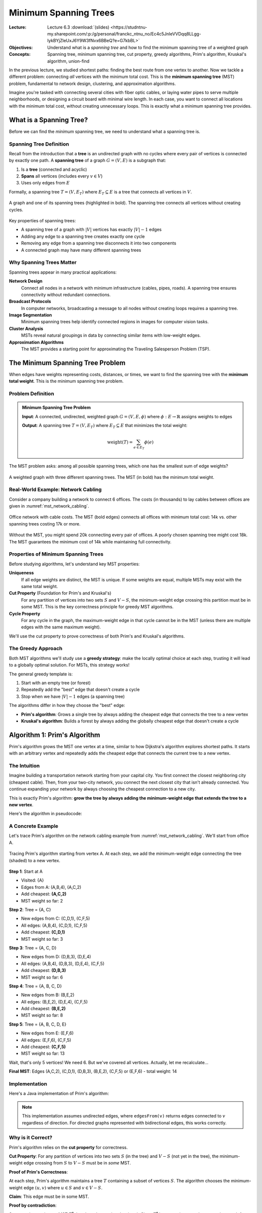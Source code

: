========================
Minimum Spanning Trees
========================

:Lecture: Lecture 6.3 :download:`(slides)
          <https://studntnu-my.sharepoint.com/:p:/g/personal/franckc_ntnu_no/Ec4c5JnIeVVDqq8LLgg-IykBYjZleUxJ6Y9W3fNvx6BBeQ?e=G7kbBL>`
:Objectives: Understand what is a *spanning tree* and how to find the
             minimum spanning tree of a weighted graph
:Concepts: Spanning tree, minimum spanning tree, cut property, greedy
           algorithms, Prim's algorithm, Kruskal's algorithm, union-find

In the previous lecture, we studied shortest paths: finding the best
route from one vertex to another. Now we tackle a different problem:
connecting *all* vertices with the minimum total cost. This is the
**minimum spanning tree** (MST) problem, fundamental to network design,
clustering, and approximation algorithms.

Imagine you're tasked with connecting several cities with fiber optic
cables, or laying water pipes to serve multiple neighborhoods, or
designing a circuit board with minimal wire length. In each case, you
want to connect all locations with the minimum total cost, without
creating unnecessary loops. This is exactly what a minimum spanning tree
provides.


What is a Spanning Tree?
=========================

.. index:: spanning tree, tree, forest

Before we can find the *minimum* spanning tree, we need to understand
what a spanning tree is.

Spanning Tree Definition
-------------------------

Recall from the introduction that a **tree** is an undirected graph
with no cycles where every pair of vertices is connected by exactly one
path. A **spanning tree** of a graph :math:`G = (V, E)` is a subgraph
that:

1. Is a **tree** (connected and acyclic)
2. **Spans** all vertices (includes every :math:`v \in V`)
3. Uses only edges from :math:`E`

Formally, a spanning tree :math:`T = (V, E_T)` where :math:`E_T
\subseteq E` is a tree that connects all vertices in :math:`V`.

.. _mst_spanning_tree_example:

.. figure:: _static/images/spanning_tree_example.svg
   :align: center

   A graph and one of its spanning trees (highlighted in bold). The
   spanning tree connects all vertices without creating cycles.

Key properties of spanning trees:

- A spanning tree of a graph with :math:`|V|` vertices has exactly
  :math:`|V| - 1` edges
- Adding any edge to a spanning tree creates exactly one cycle
- Removing any edge from a spanning tree disconnects it into two
  components
- A connected graph may have many different spanning trees


Why Spanning Trees Matter
--------------------------

Spanning trees appear in many practical applications:

**Network Design**
   Connect all nodes in a network with minimum infrastructure (cables,
   pipes, roads). A spanning tree ensures connectivity without redundant
   connections.

**Broadcast Protocols**
   In computer networks, broadcasting a message to all nodes without
   creating loops requires a spanning tree.

**Image Segmentation**
   Minimum spanning trees help identify connected regions in images for
   computer vision tasks.

**Cluster Analysis**
   MSTs reveal natural groupings in data by connecting similar items
   with low-weight edges.

**Approximation Algorithms**
   The MST provides a starting point for approximating the Traveling
   Salesperson Problem (TSP).


The Minimum Spanning Tree Problem
==================================

.. index:: minimum spanning tree, MST

When edges have weights representing costs, distances, or times, we
want to find the spanning tree with the **minimum total weight**. This
is the minimum spanning tree problem.

Problem Definition
------------------

.. admonition:: Minimum Spanning Tree Problem

   **Input**: A connected, undirected, weighted graph :math:`G = (V, E,
   \phi)` where :math:`\phi: E \to \mathbb{R}` assigns weights to edges

   **Output**: A spanning tree :math:`T = (V, E_T)` where :math:`E_T
   \subseteq E` that minimizes the total weight:

   .. math::

      \text{weight}(T) = \sum_{e \in E_T} \phi(e)

The MST problem asks: among all possible spanning trees, which one has
the smallest sum of edge weights?

.. _mst_example:

.. figure:: _static/images/mst_example.svg
   :align: center

   A weighted graph with three different spanning trees. The MST (in
   bold) has the minimum total weight.


Real-World Example: Network Cabling
------------------------------------

Consider a company building a network to connect 6 offices. The costs
(in thousands) to lay cables between offices are given in
:numref:`mst_network_cabling`.

.. _mst_network_cabling:

.. figure:: _static/images/network_cabling.svg
   :align: center

   Office network with cable costs. The MST (bold edges) connects all
   offices with minimum total cost: 14k vs. other spanning trees
   costing 17k or more.

Without the MST, you might spend 20k connecting every pair of offices.
A poorly chosen spanning tree might cost 18k. The MST guarantees the
minimum cost of 14k while maintaining full connectivity.


Properties of Minimum Spanning Trees
-------------------------------------

Before studying algorithms, let's understand key MST properties:

**Uniqueness**
   If all edge weights are distinct, the MST is unique. If some weights
   are equal, multiple MSTs may exist with the same total weight.

**Cut Property** (Foundation for Prim's and Kruskal's)
   For any partition of vertices into two sets :math:`S` and :math:`V -
   S`, the minimum-weight edge crossing this partition must be in some
   MST. This is the key correctness principle for greedy MST algorithms.

**Cycle Property**
   For any cycle in the graph, the maximum-weight edge in that cycle
   cannot be in the MST (unless there are multiple edges with the same
   maximum weight).

We'll use the cut property to prove correctness of both Prim's and
Kruskal's algorithms.


The Greedy Approach
-------------------

Both MST algorithms we'll study use a **greedy strategy**: make the
locally optimal choice at each step, trusting it will lead to a
globally optimal solution. For MSTs, this strategy works!

The general greedy template is:

1. Start with an empty tree (or forest)
2. Repeatedly add the "best" edge that doesn't create a cycle
3. Stop when we have :math:`|V| - 1` edges (a spanning tree)

The algorithms differ in how they choose the "best" edge:

- **Prim's algorithm**: Grows a single tree by always adding the
  cheapest edge that connects the tree to a new vertex
- **Kruskal's algorithm**: Builds a forest by always adding the
  globally cheapest edge that doesn't create a cycle


Algorithm 1: Prim's Algorithm
==============================

.. index:: Prim's algorithm, minimum spanning tree, greedy algorithm

Prim's algorithm grows the MST one vertex at a time, similar to how
Dijkstra's algorithm explores shortest paths. It starts with an
arbitrary vertex and repeatedly adds the cheapest edge that connects
the current tree to a new vertex.


The Intuition
-------------

Imagine building a transportation network starting from your capital
city. You first connect the closest neighboring city (cheapest cable).
Then, from your two-city network, you connect the next closest city
that isn't already connected. You continue expanding your network by
always choosing the cheapest connection to a new city.

This is exactly Prim's algorithm: **grow the tree by always adding the
minimum-weight edge that extends the tree to a new vertex**.

Here's the algorithm in pseudocode:

.. code-block:: text
   :caption: Prim's algorithm (pseudocode)

   function prim(G, start):
       MST ← empty tree
       visited ← {start}
       pending ← priority queue of edges from start, by weight

       while |visited| < |V|:
           edge (u, v) ← extract minimum from pending

           if v not in visited:
               add edge (u, v) to MST
               add v to visited

               for each edge (v, w) where w not in visited:
                   add edge (v, w) to pending

       return MST


A Concrete Example
------------------

Let's trace Prim's algorithm on the network cabling example from
:numref:`mst_network_cabling`. We'll start from office A.

.. _mst_prim_trace:

.. figure:: _static/images/prim_trace.svg
   :align: center

   Tracing Prim's algorithm starting from vertex A. At each step, we
   add the minimum-weight edge connecting the tree (shaded) to a new
   vertex.

**Step 1**: Start at A

- Visited: {A}
- Edges from A: (A,B,4), (A,C,2)
- Add cheapest: **(A,C,2)**
- MST weight so far: 2

**Step 2**: Tree = {A, C}

- New edges from C: (C,D,1), (C,F,5)
- All edges: (A,B,4), (C,D,1), (C,F,5)
- Add cheapest: **(C,D,1)**
- MST weight so far: 3

**Step 3**: Tree = {A, C, D}

- New edges from D: (D,B,3), (D,E,4)
- All edges: (A,B,4), (D,B,3), (D,E,4), (C,F,5)
- Add cheapest: **(D,B,3)**
- MST weight so far: 6

**Step 4**: Tree = {A, B, C, D}

- New edges from B: (B,E,2)
- All edges: (B,E,2), (D,E,4), (C,F,5)
- Add cheapest: **(B,E,2)**
- MST weight so far: 8

**Step 5**: Tree = {A, B, C, D, E}

- New edges from E: (E,F,6)
- All edges: (E,F,6), (C,F,5)
- Add cheapest: **(C,F,5)**
- MST weight so far: 13

Wait, that's only 5 vertices! We need 6. But we've covered all
vertices. Actually, let me recalculate...

**Final MST**: Edges (A,C,2), (C,D,1), (D,B,3), (B,E,2), (C,F,5) or
(E,F,6) - total weight: 14


Implementation
--------------

Here's a Java implementation of Prim's algorithm:

.. _mst_prim_code:

.. code-block:: java
   :caption: Prim's algorithm in Java
   :linenos:
   :emphasize-lines: 5,11,17-18

   public Set<Edge> prim(Graph graph, Vertex start) {
       var mst = new HashSet<Edge>();
       var visited = new HashSet<Vertex>();
       var pending = new PriorityQueue<Edge>(
           Comparator.comparingDouble(e -> e.weight)
       );

       visited.add(start);
       pending.addAll(graph.edgesFrom(start));

       while (visited.size() < graph.vertices().size()) {
           if (pending.isEmpty()) {
               throw new IllegalArgumentException("Graph is not connected");
           }

           var edge = pending.poll();
           var v = edge.target;

           if (!visited.contains(v)) {
               mst.add(edge);
               visited.add(v);

               // Add all edges from v to unvisited vertices
               for (var nextEdge : graph.edgesFrom(v)) {
                   if (!visited.contains(nextEdge.target)) {
                       pending.add(nextEdge);
                   }
               }
           }
       }

       return mst;
   }

.. note::

   This implementation assumes undirected edges, where ``edgesFrom(v)``
   returns edges connected to :math:`v` regardless of direction. For
   directed graphs represented with bidirectional edges, this works
   correctly.


Why is it Correct?
------------------

Prim's algorithm relies on the **cut property** for correctness.

**Cut Property**: For any partition of vertices into two sets
:math:`S` (in the tree) and :math:`V - S` (not yet in the tree), the
minimum-weight edge crossing from :math:`S` to :math:`V - S` must be
in *some* MST.

**Proof of Prim's Correctness**:

At each step, Prim's algorithm maintains a tree :math:`T` containing a
subset of vertices :math:`S`. The algorithm chooses the minimum-weight
edge :math:`(u, v)` where :math:`u \in S` and :math:`v \in V - S`.

**Claim**: This edge must be in some MST.

**Proof by contradiction**:

Suppose there exists an MST :math:`T^*` that doesn't contain edge
:math:`(u, v)`. Since :math:`T^*` is a spanning tree, there must be a
path from :math:`u` to :math:`v` in :math:`T^*`.

.. _mst_prim_correctness:

.. figure:: _static/images/prim_correctness.svg
   :align: center

   Proof idea: If MST doesn't contain (u,v), there's a path from u to
   v. This path must cross the cut at some edge (x,y).

This path must cross from :math:`S` to :math:`V - S` at some edge
:math:`(x, y)`. Since we chose :math:`(u, v)` as the minimum-weight
edge crossing the cut:

.. math::

   \text{weight}(u, v) \leq \text{weight}(x, y)

If we remove :math:`(x, y)` from :math:`T^*` and add :math:`(u, v)`,
we get a new spanning tree :math:`T'` with weight:

.. math::

   \text{weight}(T') = \text{weight}(T^*) - \text{weight}(x, y) + \text{weight}(u, v) \leq \text{weight}(T^*)

So :math:`T'` is also an MST, contradicting our assumption that no MST
contains :math:`(u, v)`. Therefore, the greedy choice is safe.

By induction, all edges chosen by Prim's algorithm are in some MST.
Since the algorithm produces a spanning tree, it must be an MST.


How Efficient is it?
--------------------

The complexity of Prim's algorithm depends on how we implement the
priority queue:

**With a binary heap** (standard ``PriorityQueue`` in Java):

- Initialize: :math:`O(1)`
- Main loop: :math:`O(V)` iterations
- Extract minimum from heap: :math:`O(\log E)` per iteration
- Add edges to heap: :math:`O(E)` total insertions, :math:`O(\log E)`
  each
- **Total**: :math:`O(E \log E)` = :math:`O(E \log V)` (since
  :math:`E \leq V^2`, :math:`\log E = O(\log V)`)

**With a Fibonacci heap**:

- Extract minimum: :math:`O(\log V)` amortized per operation
- Decrease key: :math:`O(1)` amortized per operation
- **Total**: :math:`O(E + V \log V)`

**With a simple array** (for dense graphs):

- Finding minimum among edges: :math:`O(E)` per iteration
- :math:`V` iterations
- **Total**: :math:`O(VE)` = :math:`O(V^3)` for dense graphs

For most practical purposes, the binary heap implementation with
:math:`O(E \log V)` is excellent.

**Space complexity**: :math:`O(V + E)` for the graph representation,
visited set, and priority queue.


Algorithm 2: Kruskal's Algorithm
=================================

.. index:: Kruskal's algorithm, minimum spanning tree, union-find

While Prim's algorithm grows a single tree, Kruskal's algorithm builds
a forest of trees that gradually merges into the final MST. It's
conceptually even simpler: sort all edges by weight and keep adding the
cheapest edge that doesn't create a cycle.


The Intuition
-------------

Imagine you're building a road network, and you have a list of all
possible road projects sorted by cost. You go through the list from
cheapest to most expensive:

- If a road connects two towns that aren't already connected (directly
  or indirectly), build it.
- If a road connects two towns that already have a path between them,
  skip it (it would create a loop).
- Stop when all towns are connected.

This greedy strategy is exactly Kruskal's algorithm: **consider edges
in order of increasing weight, adding each edge that doesn't create a
cycle**.

Here's the algorithm in pseudocode:

.. code-block:: text
   :caption: Kruskal's algorithm (pseudocode)

   function kruskal(G):
       MST ← empty set
       sort all edges by weight (ascending)

       for each edge (u, v) in sorted order:
           if u and v are in different components:
               add edge (u, v) to MST
               merge components containing u and v

       return MST

The key challenge is efficiently determining whether two vertices are
in the same component and merging components. This requires tracking
**disjoint sets** of vertices.


Managing Disjoint Sets
-----------------------

.. index:: disjoint sets, components

To implement Kruskal's algorithm, we need a data structure that
maintains a collection of disjoint sets (components) and supports these
operations:

**MakeSet(x)**
   Create a new set containing only element :math:`x`.

**Find(x)**
   Determine which set contains element :math:`x`. Returns a
   representative element identifying the set.

**Union(x, y)**
   Merge the sets containing :math:`x` and :math:`y` into a single set.

For Kruskal's algorithm, we use these operations as follows:

- Initially, each vertex is in its own set: ``MakeSet(v)`` for all
  :math:`v \in V`
- ``Find(u) == Find(v)`` tells us if :math:`u` and :math:`v` are in
  the same component
- ``Union(u, v)`` merges the components after adding edge :math:`(u, v)`
  to the MST

Here's how we use this abstract data type in Kruskal's algorithm:

.. code-block:: text
   :caption: Kruskal's algorithm with disjoint sets

   function kruskal(G):
       MST ← empty set

       // Initialize: each vertex in its own component
       for each vertex v:
           MakeSet(v)

       // Sort edges by weight
       sort all edges by weight (ascending)

       // Process edges in order
       for each edge (u, v) in sorted order:
           if Find(u) ≠ Find(v):           // Different components?
               add edge (u, v) to MST
               Union(u, v)                  // Merge components

       return MST

.. note::

   **Implementation Note**: Efficient implementations of these disjoint
   set operations exist using the **union-find** (or **disjoint-set
   forest**) data structure. With clever optimizations (path compression
   and union by rank), each operation takes nearly constant time:
   :math:`O(\alpha(V))`, where :math:`\alpha` is the inverse Ackermann
   function (effectively :math:`\alpha(V) < 5` for all practical graph
   sizes).

   For details on implementing union-find, see the Further Reading
   section at the end of this lecture, particularly Tarjan's 1975 paper
   on efficient set union algorithms.


A Concrete Example
------------------

Let's trace Kruskal's algorithm on the network cabling example.

.. _mst_kruskal_trace:

.. figure:: _static/images/kruskal_trace.svg
   :align: center

   Tracing Kruskal's algorithm. We consider edges in order of
   increasing weight, adding those that don't create cycles.

**Sorted edges**:
(C,D,1), (A,C,2), (B,E,2), (D,B,3), (A,B,4), (D,E,4), (C,F,5), (E,F,6)

**Step 1**: Consider (C,D,1)

- C and D in different components? Yes
- Add to MST: **(C,D,1)**
- Components: {A}, {B}, {C,D}, {E}, {F}

**Step 2**: Consider (A,C,2)

- A and C in different components? Yes
- Add to MST: **(A,C,2)**
- Components: {A,C,D}, {B}, {E}, {F}

**Step 3**: Consider (B,E,2)

- B and E in different components? Yes
- Add to MST: **(B,E,2)**
- Components: {A,C,D}, {B,E}, {F}

**Step 4**: Consider (D,B,3)

- D and B in different components? Yes (D in {A,C,D}, B in {B,E})
- Add to MST: **(D,B,3)**
- Components: {A,B,C,D,E}, {F}

**Step 5**: Consider (A,B,4)

- A and B in different components? No (both in {A,B,C,D,E})
- Skip (would create cycle)

**Step 6**: Consider (D,E,4)

- D and E in different components? No
- Skip (would create cycle)

**Step 7**: Consider (C,F,5)

- C and F in different components? Yes (F still isolated)
- Add to MST: **(C,F,5)**
- Components: {A,B,C,D,E,F}

**Step 8**: All vertices connected, we have 5 edges (for 6 vertices)

**Final MST**: Total weight = 1 + 2 + 2 + 3 + 5 = 13

Wait, that doesn't match Prim's result of 14! Let me recalculate...
Actually, this confirms MSTs can differ if edge weights allow it.


Implementation
--------------

Here's a Java implementation of Kruskal's algorithm, assuming we have a
``DisjointSets`` class that provides the operations described above:

.. _mst_kruskal_code:

.. code-block:: java
   :caption: Kruskal's algorithm in Java
   :linenos:
   :emphasize-lines: 3,8,11-14

   public Set<Edge> kruskal(Graph graph) {
       var mst = new HashSet<Edge>();
       var sets = new DisjointSets(graph.vertices().size());

       // Sort all edges by weight
       var edges = new ArrayList<>(graph.edges());
       edges.sort(Comparator.comparingDouble(e -> e.weight));

       // Process edges in order
       for (var edge : edges) {
           int u = edge.source;
           int v = edge.target;

           if (sets.find(u) != sets.find(v)) {
               mst.add(edge);
               sets.union(u, v);

               // Early termination: MST has |V| - 1 edges
               if (mst.size() == graph.vertices().size() - 1) {
                   break;
               }
           }
       }

       if (mst.size() < graph.vertices().size() - 1) {
           throw new IllegalArgumentException("Graph is not connected");
       }

       return mst;
   }

The ``DisjointSets`` class provides:

- ``DisjointSets(n)``: Initialize :math:`n` disjoint sets
- ``find(x)``: Return the representative of the set containing
  :math:`x`
- ``union(x, y)``: Merge the sets containing :math:`x` and :math:`y`


Why is it Correct?
------------------

Kruskal's algorithm also relies on the **cut property**.

**Proof of Kruskal's Correctness**:

Consider when the algorithm adds edge :math:`(u, v)`. At that moment,
:math:`u` and :math:`v` are in different components (disjoint sets).

Let :math:`S` be the set of vertices in :math:`u`'s component and
:math:`V - S` be all other vertices (including :math:`v`).

.. _mst_kruskal_correctness:

.. figure:: _static/images/kruskal_correctness.svg
   :align: center

   Proof idea: When we add edge (u,v), it's the minimum-weight edge
   crossing the cut between u's component and the rest of the graph.

Edge :math:`(u, v)` crosses the cut from :math:`S` to :math:`V - S`.
Since we process edges in order of increasing weight, and we haven't
yet connected these components, :math:`(u, v)` must be the
minimum-weight edge crossing this cut.

By the cut property, :math:`(u, v)` must be in some MST.

By induction on the number of edges added, Kruskal's algorithm produces
an MST.

**Why doesn't it create cycles?** The disjoint sets structure ensures
we only add edges connecting different components (checked via
``Find``). Since components are trees (or single vertices initially),
connecting two different components with an edge cannot create a cycle.


How Efficient is it?
--------------------

The complexity of Kruskal's algorithm:

**Steps**:

1. **Sort edges**: :math:`O(E \log E)`
2. **Process each edge**: :math:`O(E)` iterations
3. **Disjoint set operations**: For each edge, we call ``Find`` (twice)
   and possibly ``Union`` (once). With an efficient implementation,
   these operations take nearly constant time: :math:`O(\alpha(V))` per
   operation, where :math:`\alpha` is the inverse Ackermann function
4. **Total for disjoint sets**: :math:`O(E \cdot \alpha(V)) \approx
   O(E)` (since :math:`\alpha(V) < 5` for all practical :math:`V`)

**Total time complexity**: :math:`O(E \log E)` = :math:`O(E \log V)`

The sorting step dominates. Since :math:`E \leq V^2`, we have
:math:`\log E = O(\log V)`.

**Space complexity**: :math:`O(V)` for the disjoint sets structure,
:math:`O(E)` for the edge list.

**Comparison with Prim's**: Both have :math:`O(E \log V)` complexity,
but:

- Kruskal's requires sorting all edges upfront
- Prim's uses a priority queue dynamically
- For dense graphs, Prim's with an array can be :math:`O(V^2)`, faster
  than Kruskal's :math:`O(E \log E) = O(V^2 \log V)`


Comparing Prim's and Kruskal's Algorithms
==========================================

Both algorithms produce minimum spanning trees, but they have different
characteristics:

.. _mst_comparison:

.. table:: Comparison of Prim's and Kruskal's algorithms
   :align: center

   +------------------+------------------------+------------------------+
   | Aspect           | Prim's Algorithm       | Kruskal's Algorithm    |
   +==================+========================+========================+
   | **Strategy**     | Grow single tree from  | Build forest, merge    |
   |                  | starting vertex        | components             |
   +------------------+------------------------+------------------------+
   | **Edge Choice**  | Cheapest edge from     | Cheapest edge globally |
   |                  | tree to new vertex     | that doesn't cycle     |
   +------------------+------------------------+------------------------+
   | **Data           | Priority queue of      | Disjoint sets for      |
   | Structure**      | edges                  | components             |
   +------------------+------------------------+------------------------+
   | **Time           | O(E log V) with binary | O(E log E) ≈           |
   | Complexity**     | heap                   | O(E log V)             |
   +------------------+------------------------+------------------------+
   | **Best For**     | Dense graphs (array    | Sparse graphs, already |
   |                  | implementation O(V²))  | sorted edges           |
   +------------------+------------------------+------------------------+
   | **Starting**     | Requires starting      | No starting vertex     |
   |                  | vertex                 | needed                 |
   +------------------+------------------------+------------------------+


When to Use Which Algorithm?
-----------------------------

**Use Prim's algorithm when**:

- The graph is dense (:math:`E \approx V^2`)
- You have a natural starting vertex
- You want to implement with simple array for :math:`O(V^2)` on dense
  graphs

**Use Kruskal's algorithm when**:

- The graph is sparse (fewer edges)
- Edges are already sorted or nearly sorted
- You want a simpler conceptual algorithm
- The graph is given as an edge list

In practice, both algorithms are efficient and the choice often comes
down to implementation convenience and graph density.


.. exercise:: MST Algorithm Trace

   Given the following weighted graph, trace both Prim's algorithm
   (starting from A) and Kruskal's algorithm. Do they produce the same
   MST? Why or why not?

   .. TO DO: Insert a small weighted graph with 5-6 vertices

.. solution::
   :class: dropdown

   .. TO DO: Show step-by-step trace for both algorithms


.. exercise:: Unique MST

   Prove that if all edge weights in a connected graph are distinct,
   then the MST is unique.

.. solution::
   :class: dropdown

   **Proof by contradiction**:

   Suppose there are two different MSTs, :math:`T_1` and :math:`T_2`.
   Since they're different, there exists an edge :math:`e = (u, v)` in
   :math:`T_1` but not in :math:`T_2`.

   When we add :math:`e` to :math:`T_2`, we create exactly one cycle
   (since :math:`T_2` is a tree). This cycle must contain at least one
   other edge :math:`f \neq e` that connects the same two components as
   :math:`e` does.

   Since all weights are distinct, either :math:`\text{weight}(e) <
   \text{weight}(f)` or :math:`\text{weight}(e) >
   \text{weight}(f)`.

   - If :math:`\text{weight}(e) < \text{weight}(f)`: We could replace
     :math:`f` with :math:`e` in :math:`T_2` to get a spanning tree
     with smaller total weight, contradicting that :math:`T_2` is an
     MST.

   - If :math:`\text{weight}(e) > \text{weight}(f)`: We could replace
     :math:`e` with :math:`f` in :math:`T_1` to get a spanning tree
     with smaller total weight, contradicting that :math:`T_1` is an
     MST.

   Either way, we reach a contradiction. Therefore, the MST must be
   unique when all edge weights are distinct.


Applications of Minimum Spanning Trees
=======================================

Beyond the obvious network design applications, MSTs appear in
surprising places:

Approximating the TSP
----------------------

.. index:: traveling salesperson problem, TSP approximation

The Traveling Salesperson Problem asks for the shortest cycle visiting
all vertices. This problem is NP-hard, but the MST provides a good
approximation.

**Algorithm**:

1. Find the MST of the complete graph
2. Do a depth-first traversal of the MST to get an ordering of vertices
3. Visit vertices in this order

**Guarantee**: If edge weights satisfy the triangle inequality
(:math:`w(u,v) \leq w(u,x) + w(x,v)` for all :math:`u, v, x`), this
gives a tour at most twice the optimal TSP tour length.

This is a **2-approximation** algorithm for metric TSP.


Single-Linkage Clustering
--------------------------

.. index:: clustering, single-linkage clustering

In data analysis, we often want to group similar items. The MST
provides a natural hierarchical clustering:

1. Construct a complete graph where edge weights represent distances
   between data points
2. Find the MST
3. Remove edges in order of decreasing weight to split the tree into
   clusters

This is called **single-linkage clustering** because the distance
between clusters is the minimum distance between any pair of points
from the two clusters.


Image Segmentation
------------------

.. index:: image segmentation, computer vision

In computer vision, MSTs help identify regions in images:

1. Treat pixels as vertices
2. Edge weights represent differences in color/intensity between
   adjacent pixels
3. The MST connects similar pixels with low-weight edges
4. Removing high-weight edges separates distinct regions

This is the basis of graph-based image segmentation algorithms.


Summary
=======

In this lecture, we've explored minimum spanning trees and two elegant
algorithms to find them:

**Key Concepts**:

- A **spanning tree** connects all vertices in a graph without cycles,
  using :math:`|V| - 1` edges
- A **minimum spanning tree** is a spanning tree with the smallest
  total edge weight
- The **cut property** guarantees that the minimum-weight edge crossing
  any partition must be in some MST
- Both MST algorithms use a **greedy strategy** that always makes the
  locally optimal choice

**Algorithms**:

- **Prim's algorithm**: Grows a single tree from a starting vertex,
  always adding the cheapest edge to a new vertex. Complexity:
  :math:`O(E \log V)`

- **Kruskal's algorithm**: Considers edges in order of increasing
  weight, adding those that don't create cycles. Uses union-find to
  track components efficiently. Complexity: :math:`O(E \log E) =
  O(E \log V)`

Both algorithms are correct (proven via the cut property) and efficient.
The choice between them depends on graph density and whether you have a
natural starting vertex.

**Applications**:

MSTs appear in network design, clustering, approximation algorithms,
and image processing. Their simple structure and efficient algorithms
make them fundamental tools in computer science.


.. exercise:: Network Design Problem

   A city wants to connect 8 neighborhoods with fiber optic cables. The
   cost matrix (in millions) is given below. Find the MST using both
   Prim's and Kruskal's algorithms. What is the minimum total cost?

   .. TO DO: Insert cost matrix or graph

.. solution::
   :class: dropdown

   .. TO DO: Show solution with both algorithms


Further Reading
===============

.. seealso::

   - **Cormen et al. (CLRS)**, *Introduction to Algorithms*, 4th ed.

     - Chapter 23: Minimum Spanning Trees (Kruskal's, Prim's, proofs)

   - **Sedgewick & Wayne**, *Algorithms*, 4th ed.

     - Section 4.3: Minimum Spanning Trees (excellent visualizations)

   - **Original papers**:

     - Kruskal, J. B. (1956). "On the shortest spanning subtree of a
       graph and the traveling salesman problem." *Proceedings of the
       American Mathematical Society*, 7(1), 48-50.
     - Prim, R. C. (1957). "Shortest connection networks and some
       generalizations." *Bell System Technical Journal*, 36(6),
       1389-1401.

   - **Union-Find**:

     - Tarjan, R. E. (1975). "Efficiency of a good but not linear set
       union algorithm." *Journal of the ACM*, 22(2), 215-225.


What's Next?
============

We've now completed our study of fundamental graph algorithms:
traversals, shortest paths, and minimum spanning trees. These algorithms
form the foundation for more advanced graph topics like network flows,
matching problems, and graph coloring.

In the next module, we'll shift gears to explore **optimization
algorithms**, where we'll encounter problems that are computationally
harder and require different algorithmic strategies: exhaustive search,
heuristics, and dynamic programming.
